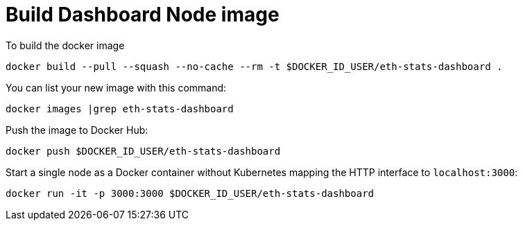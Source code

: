 = Build Dashboard Node image

To build the docker image
```
docker build --pull --squash --no-cache --rm -t $DOCKER_ID_USER/eth-stats-dashboard .
```

You can list your new image with this command:
```
docker images |grep eth-stats-dashboard
```

Push the image to Docker Hub:
```
docker push $DOCKER_ID_USER/eth-stats-dashboard
```

Start a single node as a Docker container without Kubernetes
mapping the HTTP interface to `localhost:3000`:
```
docker run -it -p 3000:3000 $DOCKER_ID_USER/eth-stats-dashboard
```
